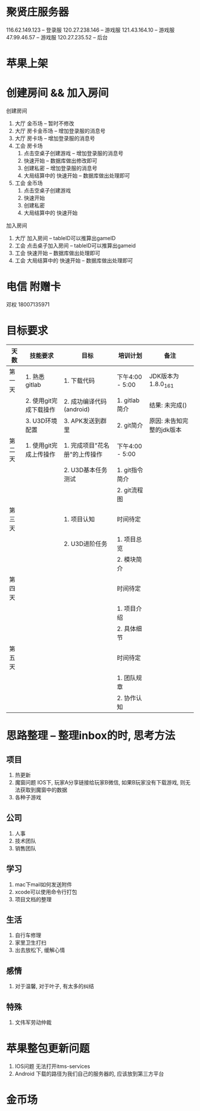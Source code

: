 #+STARTUP: overview
* 聚贤庄服务器
116.62.149.123   -- 登录服
120.27.238.146   -- 游戏服
121.43.164.10    -- 游戏服
47.99.46.57      -- 游戏服
120.27.235.52    -- 后台


* 苹果上架
* 创建房间 && 加入房间
  创建房间
  1. 大厅  金币场   -- 暂时不修改
  2. 大厅  房卡金币场 -- 增加登录服的消息号
  3. 大厅  房卡场  -- 增加登录服的消息号
  4. 工会  房卡场
     1) 点击空桌子创建游戏  -- 增加登录服的消息号
     2) 快速开始 -- 数据库做出修改即可
     3) 创建私密 -- 增加登录服的消息号
     4) 大局结算中的 快速开始 -- 数据库做出处理即可
  5. 工会  金币场
     1) 点击空桌子创建游戏
     2) 快速开始
     3) 创建私密
     4) 大局结算中的 快速开始


  加入房间
  1. 大厅 加入房间  -- tableID可以推算出gameID
  2. 工会 点击桌子加入房间 -- tableID可以推算出gameid
  3. 工会 快速开始 -- 数据库做出处理即可
  4. 工会 大局结算中的 快速开始 -- 数据库做出处理即可



* 电信 附赠卡

  邓权  18007135971

* 目标要求

  | 天数   | 技能要求               | 目标                          | 培训计划        | 备注                      |
  |--------+------------------------+-------------------------------+-----------------+---------------------------|
  | 第一天 | 1. 熟悉gitlab          | 1. 下载代码                   | 下午4:00 - 5:00 | JDK版本为1.8.0_161        |
  |        | 2. 使用git完成下载操作 | 2. 成功编译代码(android)      | 1. gitlab简介   | 结果: 未完成()            |
  |        | 3. U3D环境配置         | 3. APK发送到群里              | 2. git简介      | 原因: 未告知完整的jdk版本 |
  |--------+------------------------+-------------------------------+-----------------+---------------------------|
  | 第二天 | 1. 使用git完成上传操作 | 1. 完成项目"花名册"的上传操作 | 下午4:00 - 5:00 |                           |
  |        |                        | 2. U3D基本任务测试            | 1. git指令简介  |                           |
  |        |                        |                               | 2. git流程图    |                           |
  |--------+------------------------+-------------------------------+-----------------+---------------------------|
  | 第三天 |                        | 1. 项目认知                   | 时间待定        |                           |
  |        |                        | 2. U3D进阶任务                | 1. 项目总览     |                           |
  |        |                        |                               | 2. 模块简介     |                           |
  |--------+------------------------+-------------------------------+-----------------+---------------------------|
  | 第四天 |                        |                               | 时间待定        |                           |
  |        |                        |                               | 1. 项目介绍     |                           |
  |        |                        |                               | 2. 具体细节     |                           |
  |--------+------------------------+-------------------------------+-----------------+---------------------------|
  | 第五天 |                        |                               | 时间待定        |                           |
  |        |                        |                               | 1. 团队规章     |                           |
  |        |                        |                               | 2. 协作认知     |                           |
  |--------+------------------------+-------------------------------+-----------------+---------------------------|









* 思路整理 -- 整理inbox的时, 思考方法
** 项目
   1. 热更新
   2. 魔窗问题
      IOS下, 玩家A分享链接给玩家B微信, 如果B玩家没有下载游戏, 则无法获取到魔窗中的数据
   3. 各种子游戏

** 公司
   1. 人事
   2. 技术团队
   3. 销售团队

** 学习
   1. mac下mail如何发送附件
   2. xcode可以使用命令行打包
   3. 项目文档的整理

** 生活
   1. 自行车修理
   2. 家里卫生打扫
   3. 出去放松下, 缓解心情

** 感情
   1. 对于温馨, 对于叶子, 有太多的纠结

** 特殊
   1. 文伟军劳动仲裁
   
* 苹果整包更新问题
  1. IOS问题  
     无法打开itms-services
  2. Android  
     下载的路径为我们自己的服务器的, 应该放到第三方平台
  

* 金币场
